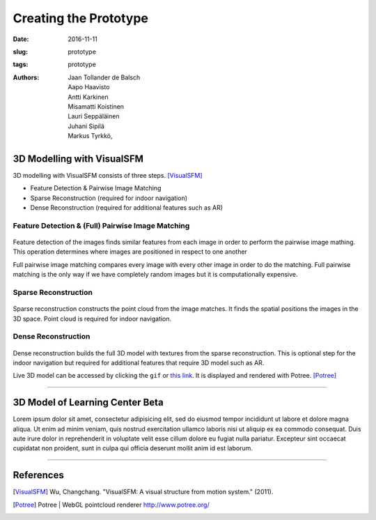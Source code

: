 Creating the Prototype
======================

:date: 2016-11-11
:slug: prototype
:tags: prototype
:authors: Jaan Tollander de Balsch; Aapo Haavisto; Antti Karkinen; Misamatti Koistinen; Lauri Seppäläinen; Juhani Sipilä; Markus Tyrkkö,

.. :status: draft


3D Modelling with VisualSFM
---------------------------
3D modelling with VisualSFM consists of three steps. [VisualSFM]_

- Feature Detection & Pairwise Image Matching
- Sparse Reconstruction (required for indoor navigation)
- Dense Reconstruction (required for additional features such as AR)


Feature Detection & (Full) Pairwise Image Matching
^^^^^^^^^^^^^^^^^^^^^^^^^^^^^^^^^^^^^^^^^^^^^^^^^^

.. figure:: images/vsfm/match.PNG
   :alt: match
   :width: 100%

Feature detection of the images finds similar features from each image in order to perform the pairwise image mathing. This operation determines where images are positioned in respect to one another

Full pairwise image matching compares every image with every other image in order to do the matching. Full pairwise matching is the only way if we have completely random images but it is computationally expensive.


Sparse Reconstruction
^^^^^^^^^^^^^^^^^^^^^

.. figure:: images/vsfm/sparse_cloud.PNG
   :alt: sparse cloud
   :width: 100%

Sparse reconstruction constructs the point cloud from the image matches. It finds the spatial positions the images in the 3D space. Point cloud is required for indoor navigation.


Dense Reconstruction
^^^^^^^^^^^^^^^^^^^^

.. figure:: images/vsfm/giphy.gif
   :alt: dense reconstruction
   :width: 100%
   :target: https://jaantollander.github.io/3D-models/kaivuri/examples/kaivuri.html

Dense reconstruction builds the full 3D model with textures from the sparse reconstruction. This is optional step for the indoor navigation but required for additional features that require 3D model such as AR.

Live 3D model can be accessed by clicking the ``gif`` or `this link`_. It is displayed and rendered with Potree. [Potree]_

.. _this link: https://jaantollander.github.io/3D-models/kaivuri/examples/kaivuri.html


----


3D Model of Learning Center Beta
--------------------------------

Lorem ipsum dolor sit amet, consectetur adipisicing elit, sed do eiusmod tempor incididunt ut labore et dolore magna aliqua. Ut enim ad minim veniam, quis nostrud exercitation ullamco laboris nisi ut aliquip ex ea commodo consequat. Duis aute irure dolor in reprehenderit in voluptate velit esse cillum dolore eu fugiat nulla pariatur. Excepteur sint occaecat cupidatat non proident, sunt in culpa qui officia deserunt mollit anim id est laborum.


----

References
----------
.. [VisualSFM] Wu, Changchang. "VisualSFM: A visual structure from motion system." (2011).
.. [Potree] Potree | WebGL pointcloud renderer http://www.potree.org/
